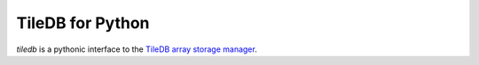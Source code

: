 TileDB for Python
=================
`tiledb` is a pythonic interface to the `TileDB array storage manager <http://tiledb.io>`_.

